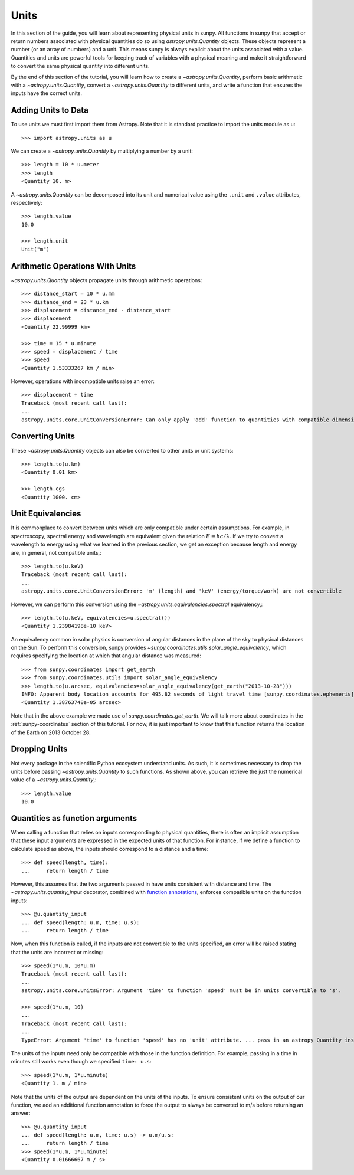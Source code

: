 .. _units-sunpy:

*****
Units
*****

In this section of the guide, you will learn about representing physical units in sunpy.
All functions in sunpy that accept or return numbers associated with physical quantities do so using `astropy.units.Quantity` objects.
These objects represent a number (or an array of numbers) and a unit.
This means sunpy is always explicit about the units associated with a value.
Quantities and units are powerful tools for keeping track of variables with a physical meaning and make it straightforward to convert the same physical quantity into different units.

By the end of this section of the tutorial, you will learn how to create a `~astropy.units.Quantity`, perform basic arithmetic with a `~astropy.units.Quantity`, convert a `~astropy.units.Quantity` to different units, and write a function that ensures the inputs have the correct units.

Adding Units to Data
====================

To use units we must first import them from Astropy.
Note that it is standard practice to import the units module as ``u``::

   >>> import astropy.units as u

We can create a `~astropy.units.Quantity` by multiplying a number by a unit::

   >>> length = 10 * u.meter
   >>> length
   <Quantity 10. m>

A `~astropy.units.Quantity` can be decomposed into its unit and numerical value using the ``.unit`` and ``.value`` attributes, respectively::

  >>> length.value
  10.0

  >>> length.unit
  Unit("m")

Arithmetic Operations With Units
================================

`~astropy.units.Quantity` objects propagate units through arithmetic operations::

  >>> distance_start = 10 * u.mm
  >>> distance_end = 23 * u.km
  >>> displacement = distance_end - distance_start
  >>> displacement
  <Quantity 22.99999 km>

  >>> time = 15 * u.minute
  >>> speed = displacement / time
  >>> speed
  <Quantity 1.53333267 km / min>

However, operations with incompatible units raise an error::

  >>> displacement + time
  Traceback (most recent call last):
  ...
  astropy.units.core.UnitConversionError: Can only apply 'add' function to quantities with compatible dimensions

Converting Units
================

These `~astropy.units.Quantity` objects can also be converted to other units or unit systems::

  >>> length.to(u.km)
  <Quantity 0.01 km>

  >>> length.cgs
  <Quantity 1000. cm>

Unit Equivalencies
==================

It is commonplace to convert between units which are only compatible under certain assumptions.
For example, in spectroscopy, spectral energy and wavelength are equivalent given the relation
:math:`E=hc/\lambda`.
If we try to convert a wavelength to energy using what we learned in the previous section,
we get an exception because length and energy are, in general, not compatible units,::

  >>> length.to(u.keV)
  Traceback (most recent call last):
  ...
  astropy.units.core.UnitConversionError: 'm' (length) and 'keV' (energy/torque/work) are not convertible

However, we can perform this conversion using the `~astropy.units.equivalencies.spectral` equivalency,::

  >>> length.to(u.keV, equivalencies=u.spectral())
  <Quantity 1.23984198e-10 keV>

An equivalency common in solar physics is conversion of angular distances in the plane of the sky to physical distances on the Sun.
To perform this conversion, sunpy provides `~sunpy.coordinates.utils.solar_angle_equivalency`, which requires specifying the location at which that angular distance was measured::

  >>> from sunpy.coordinates import get_earth
  >>> from sunpy.coordinates.utils import solar_angle_equivalency
  >>> length.to(u.arcsec, equivalencies=solar_angle_equivalency(get_earth("2013-10-28")))
  INFO: Apparent body location accounts for 495.82 seconds of light travel time [sunpy.coordinates.ephemeris]
  <Quantity 1.38763748e-05 arcsec>

Note that in the above example we made use of `sunpy.coordinates.get_earth`.
We will talk more about coordinates in the :ref:`sunpy-coordinates` section of this tutorial.
For now, it is just important to know that this function returns the location of the Earth on 2013 October 28.


Dropping Units
==============

Not every package in the scientific Python ecosystem understand units.
As such, it is sometimes necessary to drop the units before passing `~astropy.units.Quantity` to such functions.
As shown above, you can retrieve the just the numerical value of a `~astropy.units.Quantity`,::

  >>> length.value
  10.0

Quantities as function arguments
================================

When calling a function that relies on inputs corresponding to physical quantities, there is often an implicit
assumption that these input arguments are expressed in the expected units of that function.
For instance, if we define a function to calculate speed as above, the inputs should correspond to a distance and a time::

  >>> def speed(length, time):
  ...     return length / time

However, this assumes that the two arguments passed in have units consistent with distance and time.
The `~astropy.units.quantity_input` decorator, combined with `function annotations <https://python-3-for-scientists.readthedocs.io/en/latest/python3_features.html#function-annotations>`__, enforces compatible units on the function inputs::

  >>> @u.quantity_input
  ... def speed(length: u.m, time: u.s):
  ...     return length / time

Now, when this function is called, if the inputs are not convertible to the units specified, an error will be raised stating that the units are incorrect or missing::

  >>> speed(1*u.m, 10*u.m)
  Traceback (most recent call last):
  ...
  astropy.units.core.UnitsError: Argument 'time' to function 'speed' must be in units convertible to 's'.

  >>> speed(1*u.m, 10)
  ...
  Traceback (most recent call last):
  ...
  TypeError: Argument 'time' to function 'speed' has no 'unit' attribute. ... pass in an astropy Quantity instead.

The units of the inputs need only be compatible with those in the function definition.
For example, passing in a time in minutes still works even though we specified ``time: u.s``::

  >>> speed(1*u.m, 1*u.minute)
  <Quantity 1. m / min>

Note that the units of the output are dependent on the units of the inputs.
To ensure consistent units on the output of our function, we add an additional function annotation to force the output to always be converted to m/s before returning an answer::

  >>> @u.quantity_input
  ... def speed(length: u.m, time: u.s) -> u.m/u.s:
  ...     return length / time
  >>> speed(1*u.m, 1*u.minute)
  <Quantity 0.01666667 m / s>
